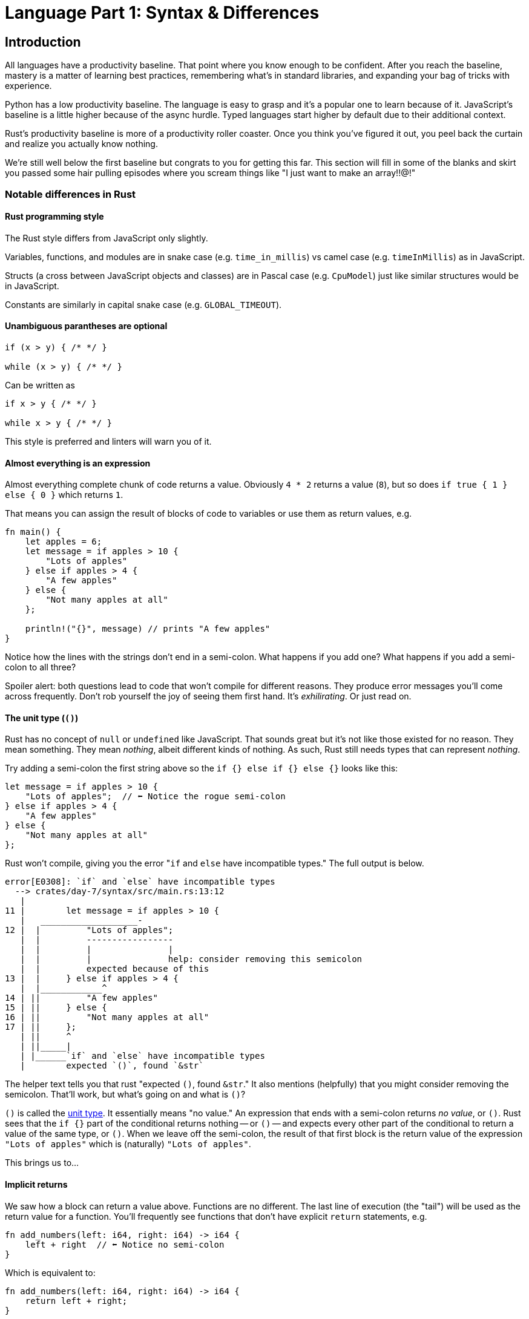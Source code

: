 = Language Part 1: Syntax & Differences

== Introduction

All languages have a productivity baseline. That point where you know enough to be confident. After you reach the baseline, mastery is a matter of learning best practices, remembering what's in standard libraries, and expanding your bag of tricks with experience.

Python has a low productivity baseline. The language is easy to grasp and it's a popular one to learn because of it. JavaScript's baseline is a little higher because of the async hurdle. Typed languages start higher by default due to their additional context.

Rust's productivity baseline is more of a productivity roller coaster. Once you think you've figured it out, you peel back the curtain and realize you actually know nothing.

We're still well below the first baseline but congrats to you for getting this far. This section will fill in some of the blanks and skirt you passed some hair pulling episodes where you scream things like "I just want to make an array!!@!"

=== Notable differences in Rust

==== Rust programming style

The Rust style differs from JavaScript only slightly.

Variables, functions, and modules are in snake case (e.g. `time_in_millis`) vs camel case (e.g. `timeInMillis`) as in JavaScript.

Structs (a cross between JavaScript objects and classes) are in Pascal case (e.g. `CpuModel`) just like similar structures would be in JavaScript.

Constants are similarly in capital snake case (e.g. `GLOBAL_TIMEOUT`).

==== Unambiguous parantheses are optional

[source,rust]
----
if (x > y) { /* */ }

while (x > y) { /* */ }
----

Can be written as

[source,rust]
----
if x > y { /* */ }

while x > y { /* */ }
----

This style is preferred and linters will warn you of it.

==== Almost everything is an expression

Almost everything complete chunk of code returns a value. Obviously `4 * 2` returns a value (`8`), but so does `if true { 1 } else { 0 }` which returns `1`.

That means you can assign the result of blocks of code to variables or use them as return values, e.g.

[source,rust]
----
fn main() {
    let apples = 6;
    let message = if apples > 10 {
        "Lots of apples"
    } else if apples > 4 {
        "A few apples"
    } else {
        "Not many apples at all"
    };

    println!("{}", message) // prints "A few apples"
}
----

Notice how the lines with the strings don't end in a semi-colon. What happens if you add one? What happens if you add a semi-colon to all three?

Spoiler alert: both questions lead to code that won't compile for different reasons. They produce error messages you'll come across frequently. Don't rob yourself the joy of seeing them first hand. It's _exhilirating_. Or just read on.

==== The unit type (`()`)

Rust has no concept of `null` or `undefined` like JavaScript. That sounds great but it's not like those existed for no reason. They mean something. They mean _nothing_, albeit different kinds of nothing. As such, Rust still needs types that can represent _nothing_.

Try adding a semi-colon the first string above so the `if {} else if {} else {}` looks like this:

[source,rust]
----
let message = if apples > 10 {
    "Lots of apples";  // ⬅ Notice the rogue semi-colon
} else if apples > 4 {
    "A few apples"
} else {
    "Not many apples at all"
};
----

Rust won't compile, giving you the error "``if`` and `else` have incompatible types." The full output is below.

[source,output]
----
error[E0308]: `if` and `else` have incompatible types
  --> crates/day-7/syntax/src/main.rs:13:12
   |
11 |        let message = if apples > 10 {
   |   ___________________-
12 |  |         "Lots of apples";
   |  |         -----------------
   |  |         |               |
   |  |         |               help: consider removing this semicolon
   |  |         expected because of this
13 |  |     } else if apples > 4 {
   |  |____________^
14 | ||         "A few apples"
15 | ||     } else {
16 | ||         "Not many apples at all"
17 | ||     };
   | ||     ^
   | ||_____|
   | |______`if` and `else` have incompatible types
   |        expected `()`, found `&str`
----

The helper text tells you that rust "expected `()`, found `&str`." It also mentions (helpfully) that you might consider removing the semicolon. That'll work, but what's going on and what is `()`?

`()` is called the https://doc.rust-lang.org/std/primitive.unit.html[unit type]. It essentially means "no value." An expression that ends with a semi-colon returns _no value_, or `()`. Rust sees that the `if {}` part of the conditional returns nothing -- or `()` -- and expects every other part of the conditional to return a value of the same type, or `()`. When we leave off the semi-colon, the result of that first block is the return value of the expression `"Lots of apples"` which is (naturally) `"Lots of apples"`.

This brings us to...

==== Implicit returns

We saw how a block can return a value above. Functions are no different. The last line of execution (the "tail") will be used as the return value for a function. You'll frequently see functions that don't have explicit `return` statements, e.g.

[source,rust]
----
fn add_numbers(left: i64, right: i64) -> i64 {
    left + right  // ⬅ Notice no semi-colon
}
----

Which is equivalent to:

[source,rust]
----
fn add_numbers(left: i64, right: i64) -> i64 {
    return left + right;
}
----

If you specify a return type (the `+-> i64+` above) and accidentally use a semi-colon on your last line, you'll see an error like we saw in the section above:

[source,output]
----
  |
5 | fn add_numbers(left: i64, right: i64) -> i64 {
  |    -----------                           ^^^ expected `i64`, found `()`
  |    |
  |    implicitly returns `()` as its body has no tail or `return` expression
6 |     left + right;
  |                 - help: consider removing this semicolon
----

It will take some getting used to, but you do get used to it. Whenever you see an error complaining about `()`, it's often because you either need to add or remove a semi-colon (or return type) somewhere.

==== Arrays

Rust has arrays. If you use them like you want to however, you're going to have an experience just like you did with strings. I won't go into arrays and slices because there is plenty written on the subject (e.g. https://doc.rust-lang.org/book/ch04-03-slices.html[Rust Book: Ch 4.3] and https://doc.rust-lang.org/rust-by-example/primitives/array.html[Rust by Example: Ch 2.3]).

The short of Rust arrays is: they must have a known length with all elements initialized.

This won't work.

[source,rust]
----
let mut numbers = [1, 2, 3, 4, 5];
numbers.push(7);
println!("{:?}", numbers);
----

The reason it's not worth going into is because you're probably not looking for arrays.

What you're looking for is https://doc.rust-lang.org/std/vec/struct.Vec.html[`Vec`] or https://doc.rust-lang.org/std/collections/struct.VecDeque.html[`VecDeque`]. `Vec` is to JavaScript arrays what `String` is to JavaScript strings. ``Vec``'s can grow and shrink at the end. `VecDeque` can grow or shrink from either direction.

NOTE: `VecDeque` is pronounced vec-deck. Deque stands for "Double ended queue."

Arrays and iterators will have their own section in this guide, but know that there's an easy-to-use macro that gives you a `Vec` with similar syntax you're used to.

[source,rust]
----
let mut numbers = vec![1, 2, 3, 4, 5];  // ⬅ Notice the vec! macro
numbers.push(7);
println!("{:?}", numbers);
----

== Wrap-up

There is no end to what can trip you up when you try and jump into another language. If you haven't read https://doc.rust-lang.org/stable/book/[The Rust Book], you are going to start having trouble if you haven't already. If you _have_ read https://doc.rust-lang.org/stable/book/[The Rust Book], read it again. Every time you turn a corner in Rust, you'll start to see things more clearly. Documentation will look different. What didn't land right the first time will start to make sense now.

Next up we'll dive into the basic types and start on Structs. Stay tuned!